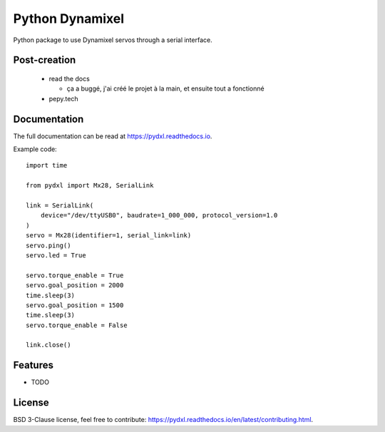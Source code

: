 ================
Python Dynamixel
================

Python package to use Dynamixel servos through a serial interface.

.. image:: https://img.shields.io/pypi/v/pydxl.svg
        :target: https://pypi.python.org/pypi/pydxl

.. image:: https://img.shields.io/pypi/l/pydxl.svg
        :target: https://github.com/vpoulailleau/pydxl/blob/master/LICENSE

.. image:: https://travis-ci.com/vpoulailleau/pydxl.svg?branch=master
        :target: https://travis-ci.com/vpoulailleau/pydxl

.. image:: https://readthedocs.org/projects/pydxls/badge/?version=latest
        :target: https://pydxl.readthedocs.io/en/latest/?badge=latest
        :alt: Documentation Status

.. image:: https://pepy.tech/badge/pydxl
        :target: https://pepy.tech/project/pydxl
        :alt: Downloads

.. image:: https://coveralls.io/repos/github/vpoulailleau/pydxl/badge.svg?branch=HEAD
        :target: https://coveralls.io/github/vpoulailleau/pydxl?branch=HEAD
        :alt: Coverage Status

.. image:: https://api.codeclimate.com/v1/badges/23eb1c39f33578ee3304/maintainability
        :target: https://codeclimate.com/github/vpoulailleau/pydxl/maintainability
        :alt: Maintainability

.. image:: https://bettercodehub.com/edge/badge/vpoulailleau/pydxl?branch=master
        :target: https://bettercodehub.com/results/vpoulailleau/pydxl
        :alt: Maintainability

Post-creation
-------------

  * read the docs

    * ça a buggé, j'ai créé le projet à la main, et ensuite tout a fonctionné

  * pepy.tech

Documentation
-------------

The full documentation can be read at https://pydxl.readthedocs.io.

Example code::

    import time

    from pydxl import Mx28, SerialLink

    link = SerialLink(
        device="/dev/ttyUSB0", baudrate=1_000_000, protocol_version=1.0
    )
    servo = Mx28(identifier=1, serial_link=link)
    servo.ping()
    servo.led = True

    servo.torque_enable = True
    servo.goal_position = 2000
    time.sleep(3)
    servo.goal_position = 1500
    time.sleep(3)
    servo.torque_enable = False

    link.close()

Features
--------

* TODO

License
-------

BSD 3-Clause license, feel free to contribute: https://pydxl.readthedocs.io/en/latest/contributing.html.

